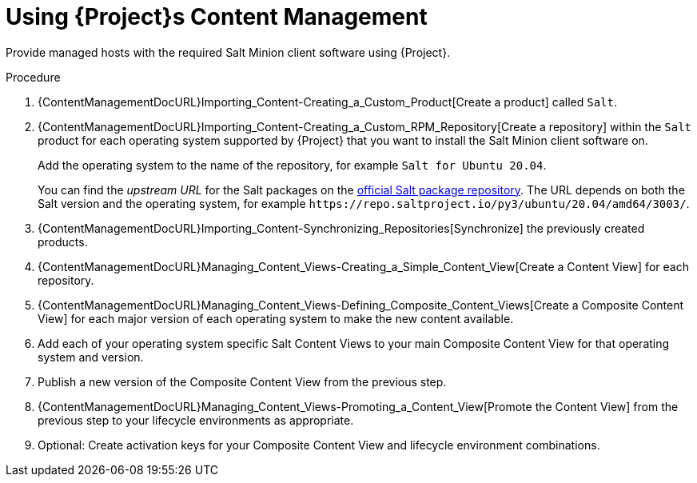 [id="salt_guide_using_content_management_{context}"]
= Using {Project}s Content Management

Provide managed hosts with the required Salt Minion client software using {Project}.

.Procedure
. {ContentManagementDocURL}Importing_Content-Creating_a_Custom_Product[Create a product] called `Salt`.
. {ContentManagementDocURL}Importing_Content-Creating_a_Custom_RPM_Repository[Create a repository] within the `Salt` product for each operating system supported by {Project} that you want to install the Salt Minion client software on.
+
Add the operating system to the name of the repository, for example `Salt for Ubuntu 20.04`.
+
You can find the _upstream URL_ for the Salt packages on the https://repo.saltproject.io/[official Salt package repository].
The URL depends on both the Salt version and the operating system, for example `\https://repo.saltproject.io/py3/ubuntu/20.04/amd64/3003/`.
. {ContentManagementDocURL}Importing_Content-Synchronizing_Repositories[Synchronize] the previously created products.
. {ContentManagementDocURL}Managing_Content_Views-Creating_a_Simple_Content_View[Create a Content View] for each repository.
. {ContentManagementDocURL}Managing_Content_Views-Defining_Composite_Content_Views[Create a Composite Content View] for each major version of each operating system to make the new content available.
. Add each of your operating system specific Salt Content Views to your main Composite Content View for that operating system and version.
. Publish a new version of the Composite Content View from the previous step.
. {ContentManagementDocURL}Managing_Content_Views-Promoting_a_Content_View[Promote the Content View] from the previous step to your lifecycle environments as appropriate.
. Optional: Create activation keys for your Composite Content View and lifecycle environment combinations.
